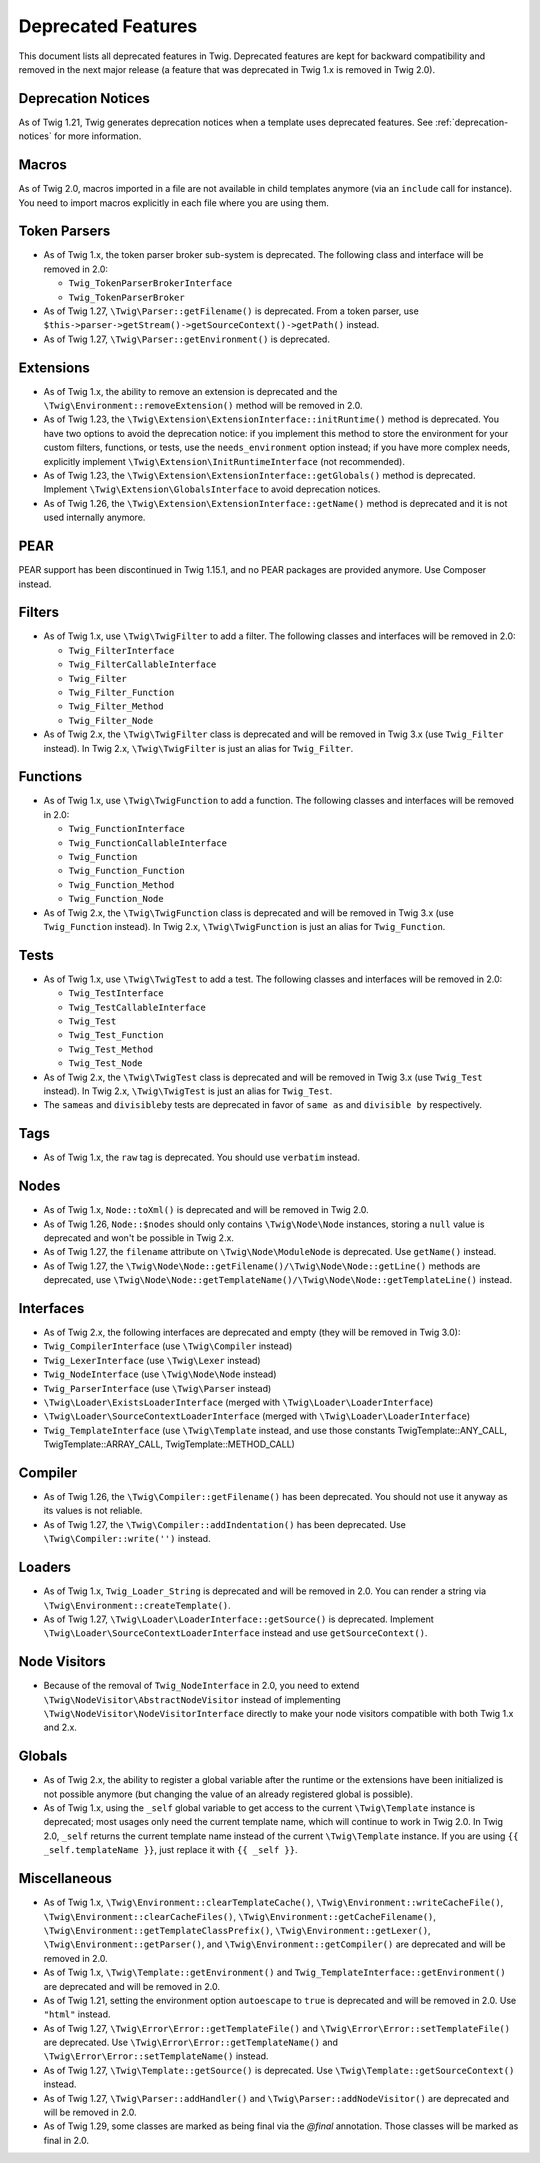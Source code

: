 Deprecated Features
===================

This document lists all deprecated features in Twig. Deprecated features are
kept for backward compatibility and removed in the next major release (a
feature that was deprecated in Twig 1.x is removed in Twig 2.0).

Deprecation Notices
-------------------

As of Twig 1.21, Twig generates deprecation notices when a template uses
deprecated features. See :ref:`deprecation-notices` for more information.

Macros
------

As of Twig 2.0, macros imported in a file are not available in child templates
anymore (via an ``include`` call for instance). You need to import macros
explicitly in each file where you are using them.

Token Parsers
-------------

* As of Twig 1.x, the token parser broker sub-system is deprecated. The
  following class and interface will be removed in 2.0:

  * ``Twig_TokenParserBrokerInterface``
  * ``Twig_TokenParserBroker``

* As of Twig 1.27, ``\Twig\Parser::getFilename()`` is deprecated. From a token
  parser, use ``$this->parser->getStream()->getSourceContext()->getPath()`` instead.

* As of Twig 1.27, ``\Twig\Parser::getEnvironment()`` is deprecated.

Extensions
----------

* As of Twig 1.x, the ability to remove an extension is deprecated and the
  ``\Twig\Environment::removeExtension()`` method will be removed in 2.0.

* As of Twig 1.23, the ``\Twig\Extension\ExtensionInterface::initRuntime()`` method is
  deprecated. You have two options to avoid the deprecation notice: if you
  implement this method to store the environment for your custom filters,
  functions, or tests, use the ``needs_environment`` option instead; if you
  have more complex needs, explicitly implement
  ``\Twig\Extension\InitRuntimeInterface`` (not recommended).

* As of Twig 1.23, the ``\Twig\Extension\ExtensionInterface::getGlobals()`` method is
  deprecated. Implement ``\Twig\Extension\GlobalsInterface`` to avoid
  deprecation notices.

* As of Twig 1.26, the ``\Twig\Extension\ExtensionInterface::getName()`` method is
  deprecated and it is not used internally anymore.

PEAR
----

PEAR support has been discontinued in Twig 1.15.1, and no PEAR packages are
provided anymore. Use Composer instead.

Filters
-------

* As of Twig 1.x, use ``\Twig\TwigFilter`` to add a filter. The following
  classes and interfaces will be removed in 2.0:

  * ``Twig_FilterInterface``
  * ``Twig_FilterCallableInterface``
  * ``Twig_Filter``
  * ``Twig_Filter_Function``
  * ``Twig_Filter_Method``
  * ``Twig_Filter_Node``

* As of Twig 2.x, the ``\Twig\TwigFilter`` class is deprecated and will be
  removed in Twig 3.x (use ``Twig_Filter`` instead). In Twig 2.x,
  ``\Twig\TwigFilter`` is just an alias for ``Twig_Filter``.

Functions
---------

* As of Twig 1.x, use ``\Twig\TwigFunction`` to add a function. The following
  classes and interfaces will be removed in 2.0:

  * ``Twig_FunctionInterface``
  * ``Twig_FunctionCallableInterface``
  * ``Twig_Function``
  * ``Twig_Function_Function``
  * ``Twig_Function_Method``
  * ``Twig_Function_Node``

* As of Twig 2.x, the ``\Twig\TwigFunction`` class is deprecated and will be
  removed in Twig 3.x (use ``Twig_Function`` instead). In Twig 2.x,
  ``\Twig\TwigFunction`` is just an alias for ``Twig_Function``.

Tests
-----

* As of Twig 1.x, use ``\Twig\TwigTest`` to add a test. The following classes
  and interfaces will be removed in 2.0:

  * ``Twig_TestInterface``
  * ``Twig_TestCallableInterface``
  * ``Twig_Test``
  * ``Twig_Test_Function``
  * ``Twig_Test_Method``
  * ``Twig_Test_Node``

* As of Twig 2.x, the ``\Twig\TwigTest`` class is deprecated and will be
  removed in Twig 3.x (use ``Twig_Test`` instead). In Twig 2.x,
  ``\Twig\TwigTest`` is just an alias for ``Twig_Test``.

* The ``sameas`` and ``divisibleby`` tests are deprecated in favor of ``same
  as`` and ``divisible by`` respectively.

Tags
----

* As of Twig 1.x, the ``raw`` tag is deprecated. You should use ``verbatim``
  instead.

Nodes
-----

* As of Twig 1.x, ``Node::toXml()`` is deprecated and will be removed in Twig
  2.0.

* As of Twig 1.26, ``Node::$nodes`` should only contains ``\Twig\Node\Node``
  instances, storing a ``null`` value is deprecated and won't be possible in
  Twig 2.x.

* As of Twig 1.27, the ``filename`` attribute on ``\Twig\Node\ModuleNode`` is
  deprecated. Use ``getName()`` instead.

* As of Twig 1.27, the ``\Twig\Node\Node::getFilename()/\Twig\Node\Node::getLine()``
  methods are deprecated, use
  ``\Twig\Node\Node::getTemplateName()/\Twig\Node\Node::getTemplateLine()`` instead.

Interfaces
----------

* As of Twig 2.x, the following interfaces are deprecated and empty (they will
  be removed in Twig 3.0):

* ``Twig_CompilerInterface``     (use ``\Twig\Compiler`` instead)
* ``Twig_LexerInterface``        (use ``\Twig\Lexer`` instead)
* ``Twig_NodeInterface``         (use ``\Twig\Node\Node`` instead)
* ``Twig_ParserInterface``       (use ``\Twig\Parser`` instead)
* ``\Twig\Loader\ExistsLoaderInterface`` (merged with ``\Twig\Loader\LoaderInterface``)
* ``\Twig\Loader\SourceContextLoaderInterface`` (merged with ``\Twig\Loader\LoaderInterface``)
* ``Twig_TemplateInterface``     (use ``\Twig\Template`` instead, and use
  those constants \Twig\Template::ANY_CALL, \Twig\Template::ARRAY_CALL,
  \Twig\Template::METHOD_CALL)

Compiler
--------

* As of Twig 1.26, the ``\Twig\Compiler::getFilename()`` has been deprecated.
  You should not use it anyway as its values is not reliable.

* As of Twig 1.27, the ``\Twig\Compiler::addIndentation()`` has been deprecated.
  Use ``\Twig\Compiler::write('')`` instead.

Loaders
-------

* As of Twig 1.x, ``Twig_Loader_String`` is deprecated and will be removed in
  2.0. You can render a string via ``\Twig\Environment::createTemplate()``.

* As of Twig 1.27, ``\Twig\Loader\LoaderInterface::getSource()`` is deprecated.
  Implement ``\Twig\Loader\SourceContextLoaderInterface`` instead and use
  ``getSourceContext()``.

Node Visitors
-------------

* Because of the removal of ``Twig_NodeInterface`` in 2.0, you need to extend
  ``\Twig\NodeVisitor\AbstractNodeVisitor`` instead of implementing ``\Twig\NodeVisitor\NodeVisitorInterface``
  directly to make your node visitors compatible with both Twig 1.x and 2.x.

Globals
-------

* As of Twig 2.x, the ability to register a global variable after the runtime
  or the extensions have been initialized is not possible anymore (but
  changing the value of an already registered global is possible).

* As of Twig 1.x, using the ``_self`` global variable to get access to the
  current ``\Twig\Template`` instance is deprecated; most usages only need the
  current template name, which will continue to work in Twig 2.0. In Twig 2.0,
  ``_self`` returns the current template name instead of the current
  ``\Twig\Template`` instance. If you are using ``{{ _self.templateName }}``,
  just replace it with ``{{ _self }}``.

Miscellaneous
-------------

* As of Twig 1.x, ``\Twig\Environment::clearTemplateCache()``,
  ``\Twig\Environment::writeCacheFile()``,
  ``\Twig\Environment::clearCacheFiles()``,
  ``\Twig\Environment::getCacheFilename()``,
  ``\Twig\Environment::getTemplateClassPrefix()``,
  ``\Twig\Environment::getLexer()``, ``\Twig\Environment::getParser()``, and
  ``\Twig\Environment::getCompiler()`` are deprecated and will be removed in 2.0.

* As of Twig 1.x, ``\Twig\Template::getEnvironment()`` and
  ``Twig_TemplateInterface::getEnvironment()`` are deprecated and will be
  removed in 2.0.

* As of Twig 1.21, setting the environment option ``autoescape`` to ``true`` is
  deprecated and will be removed in 2.0. Use ``"html"`` instead.

* As of Twig 1.27, ``\Twig\Error\Error::getTemplateFile()`` and
  ``\Twig\Error\Error::setTemplateFile()`` are deprecated. Use
  ``\Twig\Error\Error::getTemplateName()`` and ``\Twig\Error\Error::setTemplateName()``
  instead.

* As of Twig 1.27, ``\Twig\Template::getSource()`` is deprecated. Use
  ``\Twig\Template::getSourceContext()`` instead.

* As of Twig 1.27, ``\Twig\Parser::addHandler()`` and
  ``\Twig\Parser::addNodeVisitor()`` are deprecated and will be removed in 2.0.

* As of Twig 1.29, some classes are marked as being final via the `@final`
  annotation. Those classes will be marked as final in 2.0.
